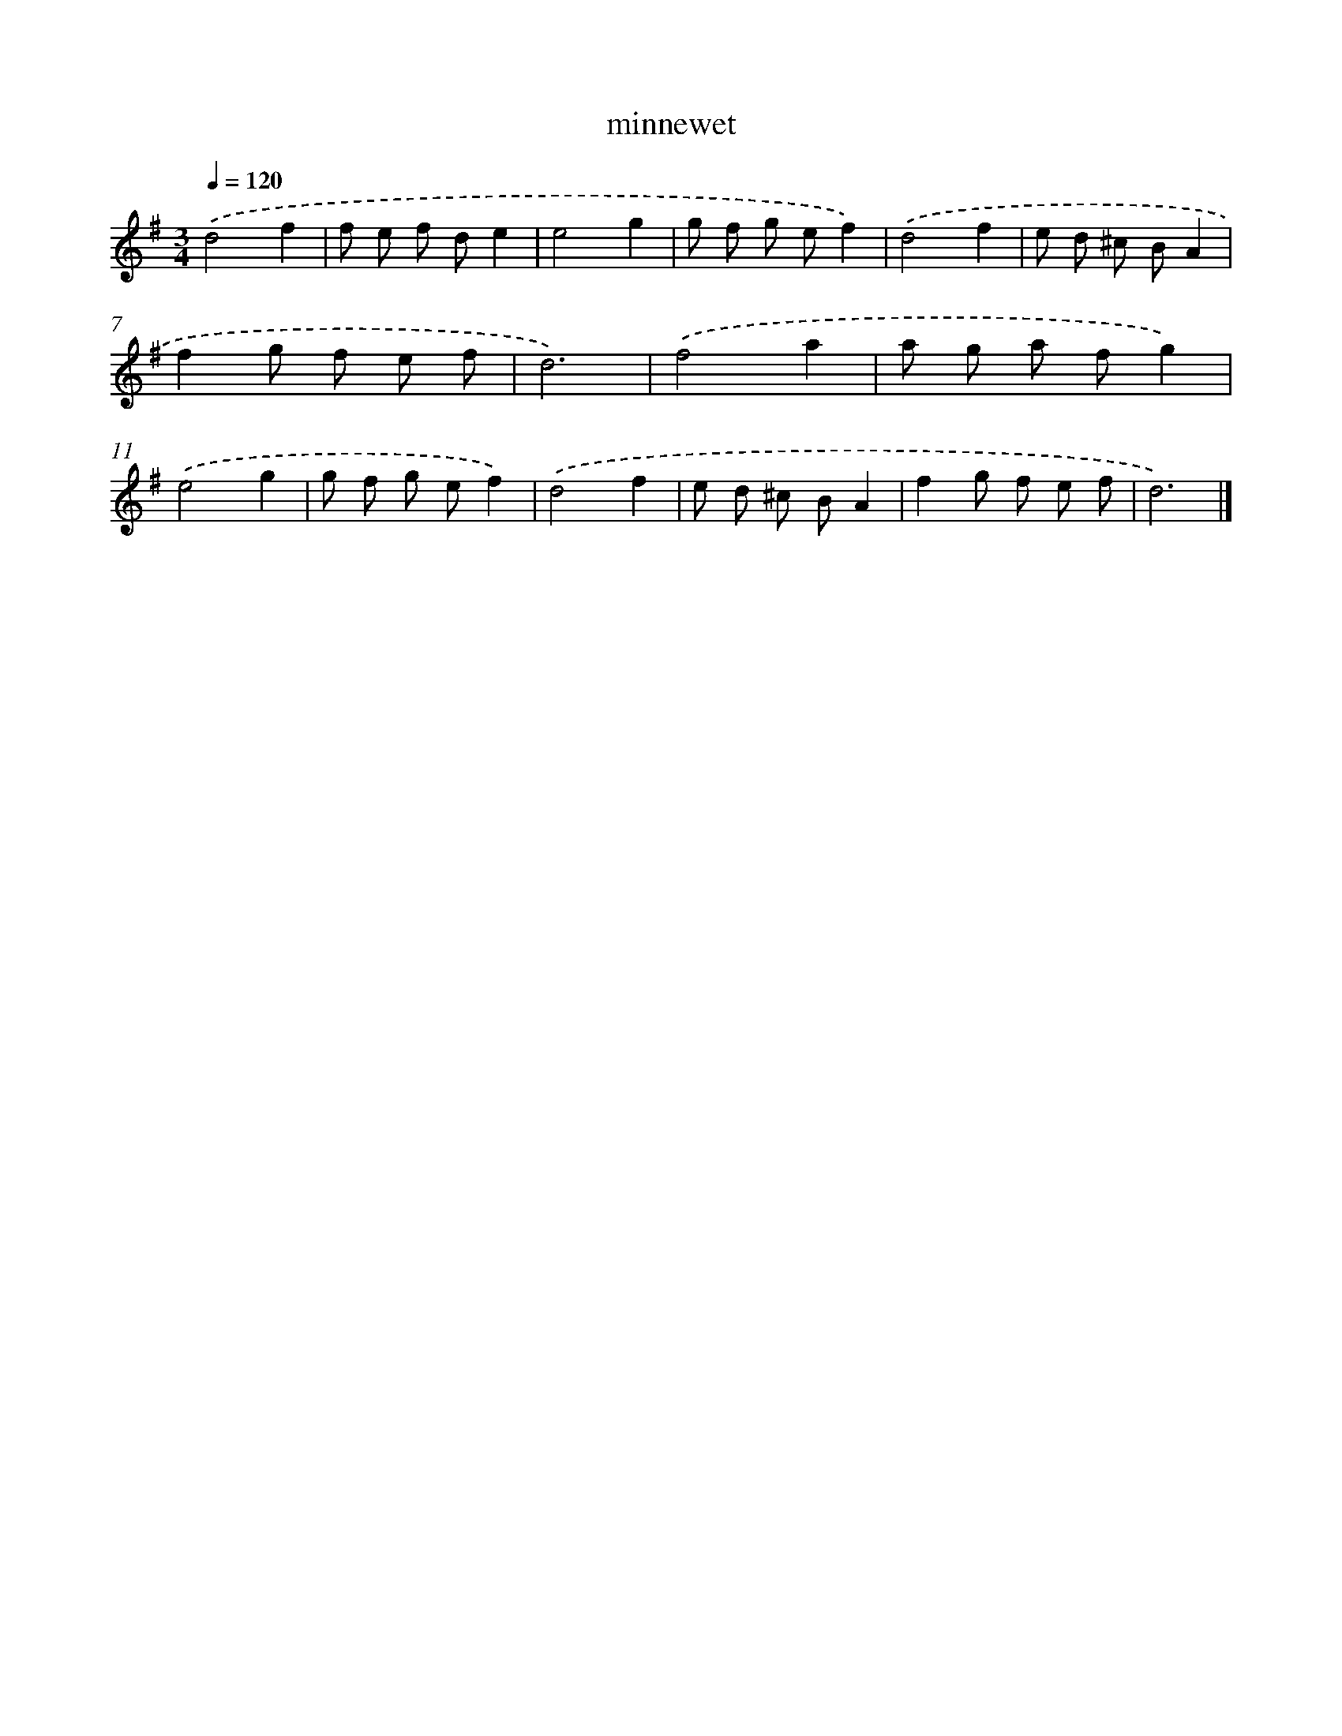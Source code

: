 X: 15779
T: minnewet
%%abc-version 2.0
%%abcx-abcm2ps-target-version 5.9.1 (29 Sep 2008)
%%abc-creator hum2abc beta
%%abcx-conversion-date 2018/11/01 14:37:57
%%humdrum-veritas 3939674944
%%humdrum-veritas-data 600446813
%%continueall 1
%%barnumbers 0
L: 1/8
M: 3/4
Q: 1/4=120
K: G clef=treble
.('d4f2 |
f e f de2 |
e4g2 |
g f g ef2) |
.('d4f2 |
e d ^c BA2 |
f2g f e f |
d6) |
.('f4a2 |
a g a fg2) |
.('e4g2 |
g f g ef2) |
.('d4f2 |
e d ^c BA2 |
f2g f e f |
d6) |]
